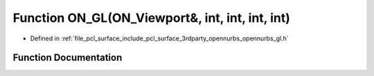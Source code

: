 .. _exhale_function_opennurbs__gl_8h_1a9288e919eb53ca22945a1e3a6a74c830:

Function ON_GL(ON_Viewport&, int, int, int, int)
================================================

- Defined in :ref:`file_pcl_surface_include_pcl_surface_3rdparty_opennurbs_opennurbs_gl.h`


Function Documentation
----------------------


.. doxygenfunction:: ON_GL(ON_Viewport&, int, int, int, int)
